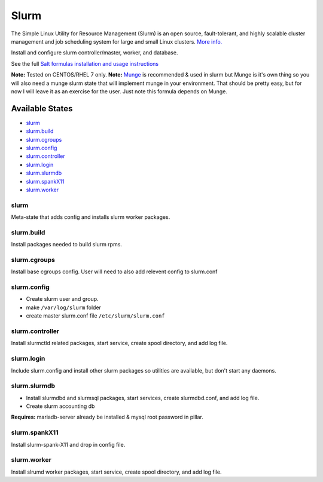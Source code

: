 Slurm
-----

The Simple Linux Utility for Resource Management (Slurm) is an open
source, fault-tolerant, and highly scalable cluster management and job
scheduling system for large and small Linux clusters. `More
info. <http://www.schedmd.com/slurmdocs/slurm.html>`__

Install and configure slurm controller/master, worker, and database.

See the full `Salt formulas installation and usage
instructions <https://docs.saltstack.com/en/latest/topics/development/conventions/formulas.html>`__

**Note:** Tested on CENTOS/RHEL 7 only. **Note:**
`Munge <http://dun.github.io/munge/>`__ is recommended & used in slurm
but Munge is it's own thing so you will also need a munge slurm state
that will implement munge in your environment. That should be pretty
easy, but for now I will leave it as an exercise for the user. Just note
this formula depends on Munge.

Available States
~~~~~~~~~~~~~~~~

-  `slurm <#slurm>`__
-  `slurm.build <#slurm.build>`__
-  `slurm.cgroups <#slurm.cgroups>`__
-  `slurm.config <#slurm.config>`__
-  `slurm.controller <#slurm.controller>`__
-  `slurm.login <#slurm.login>`__
-  `slurm.slurmdb <#slurm.slurmdb>`__
-  `slurm.spankX11 <#slurm.spankX11>`__
-  `slurm.worker <#slurm.worker>`__

slurm
^^^^^

Meta-state that adds config and installs slurm worker packages.

slurm.build
^^^^^^^^^^^

Install packages needed to build slurm rpms.

slurm.cgroups
^^^^^^^^^^^^^

Install base cgroups config. User will need to also add relevent config
to slurm.conf

slurm.config
^^^^^^^^^^^^

-  Create slurm user and group.
-  make ``/var/log/slurm`` folder
-  create master slurm.conf file ``/etc/slurm/slurm.conf``

slurm.controller
^^^^^^^^^^^^^^^^

Install slurmctld related packages, start service, create spool
directory, and add log file.

slurm.login
^^^^^^^^^^^

Include slurm.config and install other slurm packages so utilities are
available, but don't start any daemons.

slurm.slurmdb
^^^^^^^^^^^^^

-  Install slurmdbd and slurmsql packages, start services, create
   slurmdbd.conf, and add log file.
-  Create slurm accounting db

**Requires:** mariadb-server already be installed & mysql root password
in pillar.

slurm.spankX11
^^^^^^^^^^^^^^

Install slurm-spank-X11 and drop in config file.

slurm.worker
^^^^^^^^^^^^

Install slrumd worker packages, start service, create spool directory,
and add log file.
